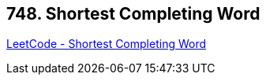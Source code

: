 == 748. Shortest Completing Word

https://leetcode.com/problems/shortest-completing-word/[LeetCode - Shortest Completing Word]

